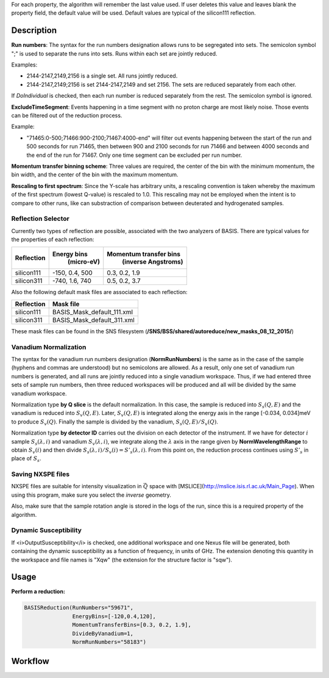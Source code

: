 .. algorithm::

.. summary::

.. seeAlso::

.. properties::

For each property, the algorithm will remember the last value used. If user deletes
this value and leaves blank the property field, the default value will be used. Default
values are typical of the silicon111 reflection.

Description
-----------

**Run numbers**:
The syntax for the run numbers designation allows runs to be segregated
into sets. The semicolon symbol ";" is used to separate the runs into sets.
Runs within each set are jointly reduced.

Examples:

- 2144-2147,2149,2156  is a single set. All runs jointly reduced.

- 2144-2147,2149;2156  is set 2144-2147,2149 and set 2156. The sets are reduced separately from each other.

If *DoIndividual* is checked, then each run number is reduced separately
from the rest. The semicolon symbol is ignored.

**ExcludeTimeSegment**:
Events happening in a time segment with no proton charge are most likely
noise. Those events can be filtered out of the reduction process.

Example:

- "71465:0-500;71466:900-2100;71467:4000-end" will filter out events
  happening between the start of the run and 500 seconds for run 71465, then
  between 900 and 2100 seconds for run 71466 and between 4000 seconds and the
  end of the run for 71467. Only one time segment can be excluded per run number.

**Momentum transfer binning scheme**: Three values are required, the
center of the bin with the minimum momentum, the bin width, and the
center of the bin with the maximum momentum.

**Rescaling to first spectrum**: Since the Y-scale has arbitrary units, a
rescaling convention is taken whereby the maximum of the
first spectrum (lowest Q-value) is rescaled to 1.0. This rescaling may not
be employed when the intent is to compare to other runs, like can substraction
of comparison between deuterated and hydrogenated samples.

Reflection Selector
===================

Currently two types of reflection are possible, associated with the two analyzers of BASIS.
There are typical values for the properties of each reflection:

+------------+----------------+------------------------+
| Reflection |  Energy bins   | Momentum transfer bins |
|            |   (micro-eV)   |   (inverse Angstroms)  |
+============+================+========================+
| silicon111 | -150, 0.4, 500 |      0.3, 0.2, 1.9     |
+------------+----------------+------------------------+
| silicon311 | -740, 1.6, 740 |      0.5, 0.2, 3.7     |
+------------+----------------+------------------------+

Also the following default mask files are associated to each reflection:

+-----------+----------------------------+
|Reflection | Mask file                  |
+===========+============================+
|silicon111 | BASIS_Mask_default_111.xml |
+-----------+----------------------------+
|silicon311 | BASIS_Mask_default_311.xml |
+-----------+----------------------------+

These mask files can be found in the SNS filesystem
(**/SNS/BSS/shared/autoreduce/new_masks_08_12_2015/**)


Vanadium Normalization
======================

The syntax for the vanadium run numbers designation (**NormRunNumbers**) is the same as in
the case of the sample (hyphens and commas are understood) but no
semicolons are allowed. As a result, only one set of vanadium run numbers
is generated, and all runs are jointly reduced into a single vanadium workspace.
Thus, if we had entered three sets of sample run numbers, then three
reduced workspaces will be produced and all will be divided by the same
vanadium workspace.

Normalization type **by Q slice** is the default
normalization. In this case, the sample is reduced into :math:`S_{s}(Q,E)` and
the vanadium is reduced into :math:`S_{v}(Q,E)`. Later, :math:`S_{v}(Q,E)` is integrated
along the energy axis in the range [-0.034, 0.034]meV to produce :math:`S_{v}(Q)`.
Finally the sample is divided by the vanadium, :math:`S_{s}(Q,E) / S_{v}(Q)`.

Normalization type **by detector ID** carries out the division on each
detector of the instrument. If we have for detector :math:`i` sample :math:`S_s(\lambda, i)`
and vanadium :math:`S_v(\lambda, i)`, we integrate along the :math:`\lambda` axis in the
range given by **NormWavelengthRange** to obtain
:math:`S_v(i)` and then divide :math:`S_s(\lambda, i)/S_v(i)=S'_s(\lambda, i)`. From this
point on, the reduction process continues using :math:`S'_s` in place of :math:`S_s`.

Saving NXSPE files
==================
NXSPE files are suitable for intensity visualization in :math:`\vec{Q}` space with
[MSLICE](http://mslice.isis.rl.ac.uk/Main_Page). When using this program, make
sure you select the *inverse* geometry.

.. image:: /images/BASISReduction_NXSPE.png
   :width: 50%
   :alt: Wavelength spectrum.

Also, make sure that the sample rotation angle is stored in the logs of the run,
since this is a required property of the algorithm.

Dynamic Susceptibility
======================

If <i>OutputSusceptibility</i> is checked, one additional workspace and one Nexus file will be generated,
both containing the dynamic susceptibility as a function of frequency, in units of GHz.
The extension denoting this quantity in the workspace and file names is "Xqw"
(the extension for the structure factor is "sqw").

Usage
-----

**Perform a reduction:**

.. code-block:: python

    BASISReduction(RunNumbers="59671",
                   EnergyBins=[-120,0.4,120],
                   MomentumTransferBins=[0.3, 0.2, 1.9],
                   DivideByVanadium=1,
                   NormRunNumbers="58183")

.. categories::

.. sourcelink::

Workflow
--------

.. diagram:: BASISReduction-v1_wkflw.dot
